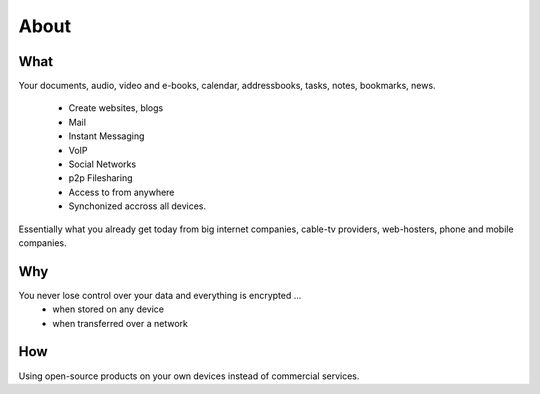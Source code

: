 About
=====

What
----

Your documents, audio, video and e-books, calendar, addressbooks, tasks, notes,
bookmarks, news.

  * Create websites, blogs
  * Mail
  * Instant Messaging
  * VoIP
  * Social Networks
  * p2p Filesharing
  * Access to from anywhere
  * Synchonized accross all devices.

Essentially what you already get today from big internet companies, cable-tv
providers, web-hosters, phone and mobile companies.

Why
---

You never lose control over your data and everything is encrypted ...
 * when stored on any device
 * when transferred over a network


How
---

Using open-source products on your own devices instead of commercial services.

.. raw:: html

	<a href="https://www.hardenize.com/report/urown.net?summary"
		target="_blank"
		referrerpolicy="origin"
		rel="noopener">
		<img referrerpolicy="origin"
			border="0"
			src="https://badge.hardenize.com/v2/images/hardenize-badge-urown.net.png"
   			width="70"
   			height="110"
   			hspace="0"
   			vspace="0"
   			alt="Hardenize Badge"
   		>
   	</a>
